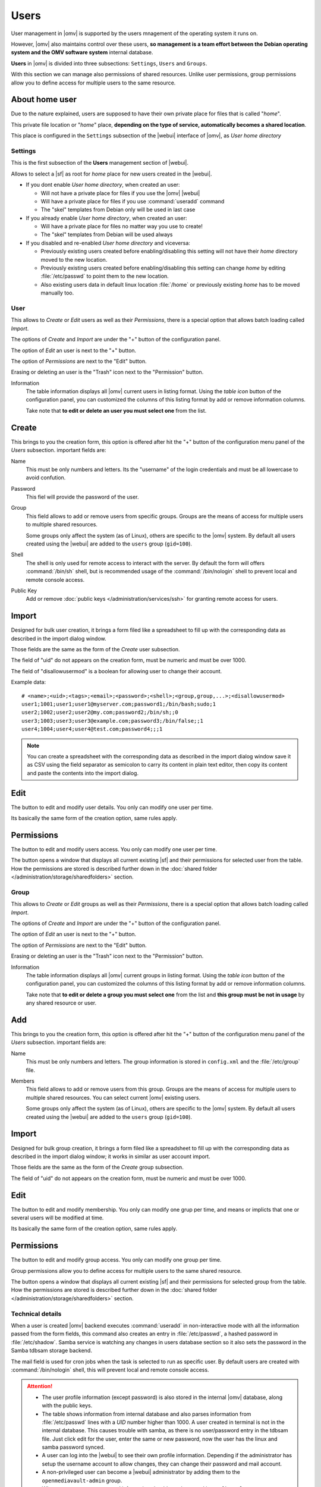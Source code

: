 Users
#####

User management in |omv| is supported by the users mnagement of the operating system 
it runs on.

However, |omv| also maintains control over these users, **so management is a team effort
between the Debian operating system and the OMV software system** internal database.

**Users** in |omv| is divided into three subsections: ``Settings``, ``Users`` and ``Groups``.

With this section we can manage also permissions of shared resources.
Unlike user permissions, group permissions allow you to define access
for multiple users to the same resource.

About home user
^^^^

Due to the nature explained, users are supposed to have their own private place for files 
that is called "*home*".

This private file location or "*home*" place, **depending on the type of service, 
automatically becomes a shared location**.

This place is configured in the ``Settings`` subsection of the |webui| interface 
of |omv|, as *User home directory*

Settings
========

This is the first subsection of the **Users** management section of |webui|.

Allows to select a |sf| as root for *home* place for new users created in the
|webui|.

* If you dont enable *User home directory*, when created an user:

  * Will not have a private place for files if you use the |omv| |webui|
  * Will have a private place for files if you use :command:`useradd` command
  * The "skel" templates from Debian only will be used in last case

* If you already enable *User home directory*, when created an user:

  * Will have a private place for files no matter way you use to create!
  * The "skel" templates from Debian will be used always

* If you disabled and re-enabled *User home directory* and viceversa:

  * Previously existing users created before enabling/disabling this setting 
    will not have their *home* directory moved to the new location.
  * Previously existing users  created before enabling/disabling this setting
    can change *home* by editing :file:`/etc/passwd` to point them to the new 
    location.
  * Also existing users data in default linux location :file:`/home`
    or previously existing *home* has to be moved manually too.

User
====

This allows to *Create* or *Edit* users as well as their *Permissions*, there is a
special option that allows batch loading called *Import*.

The options of *Create* and *Import* are under the "+" button of the configuration panel.

The option of *Edit* an user is next to the "+" button.

The option of *Permissions* are next to the "Edit" button.

Erasing or deleting an user is the "Trash" icon next to the "Permission" button.

Information
    The table information displays all |omv| current users in listing format.
    Using the *table icon* button of the configuration panel, you can customized
    the columns  of this listing format by add or remove information columns.

    Take note that **to edit or delete an user you must select one** from the list.

Create
^^^^

This brings to you the creation form, this option is offered after hit the "+"
button of the configuration menu panel of the *Users* subsection. important fields are:

Name
    This must be only numbers and letters. Its the "username" of the login credentials
    and must be all lowercase to avoid confution.

Password
    This fiel will provide the password of the user.

Group
    This field allows to add or remove users from specific groups. Groups are the means of access
    for multiple users to multiple shared resources.

    Some groups only affect the system (as of Linux), others are specific to the |omv| system.
    By default all users created using	the |webui| are added to the ``users`` group (``gid=100``).

Shell
    The shell is only used for remote access to interact with the server.
    By default the form will offers :command:`/bin/sh` shell, but is recommended usage of
    the :command:`/bin/nologin` shell to prevent local and remote console access.

Public Key
    Add or remove :doc:`public keys </administration/services/ssh>` for granting remote access for users.


Import
^^^^^^

Designed for bulk user creation, it brings a form filed like a spreadsheet to fill up with the
corresponding data as described in the import dialog window.

Those fields are the same as the form of the *Create* user subsection.

The field of "uid" do not appears on the creation form, must be numeric
and must be over 1000.

The field of "disallowusermod" is a boolean for allowing user to change their account.

Example data::

	# <name>;<uid>;<tags>;<email>;<password>;<shell>;<group,group,...>;<disallowusermod>
	user1;1001;user1;user1@myserver.com;password1;/bin/bash;sudo;1
	user2;1002;user2;user2@my.com;password2;/bin/sh;;0
	user3;1003;user3;user3@example.com;password3;/bin/false;;1
	user4;1004;user4;user4@test.com;password4;;;1

.. note::
    You can create a spreadsheet with the corresponding data as described in the import dialog window
    save it as CSV using the field separator as semicolon to carry its content in plain text editor,
    then copy its content and paste the contents into the import dialog.

Edit
^^^^

The button to edit and modify user details. You only can modify one user per time.

Its basically the same form of the creation option, same rules apply.

Permissions
^^^^^^^^^^^

The button to edit and modify users access. You only can modify one user per time.

The button opens a window that displays all current existing |sf| and their
permissions for selected user from the table. How the permissions are stored is
described further down in the :doc:`shared folder </administration/storage/sharedfolders>` section.


Group
=====

This allows to *Create* or *Edit* groups as well as their *Permissions*, there is a
special option that allows batch loading called *Import*.

The options of *Create* and *Import* are under the "+" button of the configuration panel.

The option of *Edit* an user is next to the "+" button.

The option of *Permissions* are next to the "Edit" button.

Erasing or deleting an user is the "Trash" icon next to the "Permission" button.

Information
    The table information displays all |omv| current groups in listing format.
    Using the *table icon* button of the configuration panel, you can customized
    the columns  of this listing format by add or remove information columns.

    Take note that **to edit or delete a group you must select one** from the list
    and **this group must be not in usage** by any shared resource or user.

Add
^^^

This brings to you the creation form, this option is offered after hit the "+"
button of the configuration menu panel of the *Users* subsection. important fields are:

Name
    This must be only numbers and letters. The group information is stored in ``config.xml`` and
    the :file:`/etc/group` file.

Members
    This field allows to add or remove users from this group. Groups are the means of access
    for multiple users to multiple shared resources. You can select current |omv| existing users.

    Some groups only affect the system (as of Linux), others are specific to the |omv| system.
    By default all users created using	the |webui| are added to the ``users`` group (``gid=100``).

Import
^^^^^^

Designed for bulk group creation, it brings a form filed like a spreadsheet to fill up with the
corresponding data as described in the import dialog window; it works in similar as user account import.

Those fields are the same as the form of the *Create* group subsection.

The field of "uid" do not appears on the creation form, must be numeric
and must be over 1000.

Edit
^^^^

The button to edit and modify membership. You only can modify one grup per time,
and means or implicts that one or several users will be modified at time.

Its basically the same form of the creation option, same rules apply.

Permissions
^^^^^^^^^^^

The button to edit and modify group access. You only can modify one group per time.

Group permissions allow you to define access for multiple users to the same shared resource.

The button opens a window that displays all current existing |sf| and their
permissions for selected group from the table. How the permissions are stored is
described further down in the :doc:`shared folder </administration/storage/sharedfolders>` section.


Technical details
=================

When a user is created |omv| backend executes :command:`useradd` in non-interactive
mode with all the information passed from the form fields, this command also creates an
entry in :file:`/etc/passwd`, a hashed password in :file:`/etc/shadow`. Samba service is watching any changes
in users database section so it also sets the password in the Samba tdbsam storage backend.

The mail field is used for cron jobs when the task is selected to run as
specific user. By default users are created with :command:`/bin/nologin`
shell, this will prevent local and remote console access.

.. attention::

	- The user profile information (except password) is also stored in the internal |omv| database, along with the public keys.
	- The table shows information from internal database and also parses information from :file:`/etc/passwd` lines with a `UID` number higher than 1000. A user created in terminal is not in the internal database. This causes trouble with samba, as there is no user/password entry in the tdbsam file. Just click edit for the user, enter the same or new password, now the user has the linux and samba password synced.
	- A user can log into the |webui| to see their own profile information. Depending if the administrator has setup the username account to allow changes, they can change their password and mail account.
	- A non-privileged user can become a |webui| administrator by adding them to the ``openmediavault-admin`` group.
	- When user or group are created information should now be stored in ``config.xml``.
